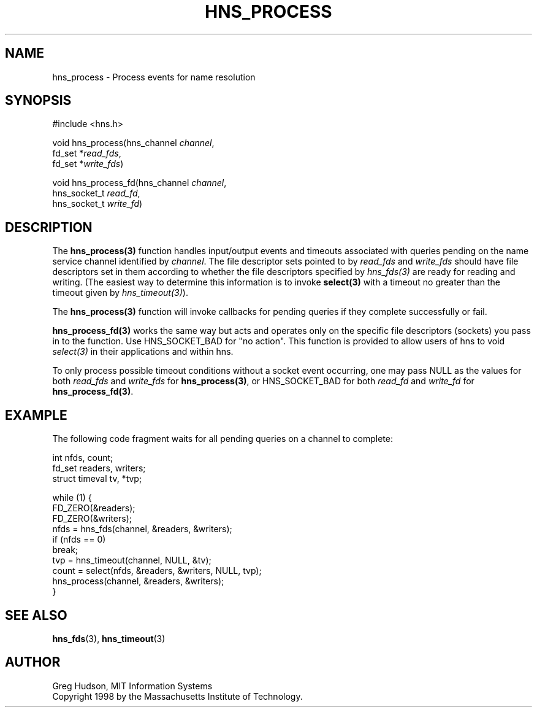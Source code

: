 .\"
.\" Copyright 1998 by the Massachusetts Institute of Technology.
.\"
.\" Permission to use, copy, modify, and distribute this
.\" software and its documentation for any purpose and without
.\" fee is hereby granted, provided that the above copyright
.\" notice appear in all copies and that both that copyright
.\" notice and this permission notice appear in supporting
.\" documentation, and that the name of M.I.T. not be used in
.\" advertising or publicity pertaining to distribution of the
.\" software without specific, written prior permission.
.\" M.I.T. makes no representations about the suitability of
.\" this software for any purpose.  It is provided "as is"
.\" without express or implied warranty.
.\"
.TH HNS_PROCESS 3 "25 July 1998"
.SH NAME
hns_process \- Process events for name resolution
.SH SYNOPSIS
.nf
#include <hns.h>

void hns_process(hns_channel \fIchannel\fP,
                  fd_set *\fIread_fds\fP,
                  fd_set *\fIwrite_fds\fP)

void hns_process_fd(hns_channel \fIchannel\fP,
                     hns_socket_t \fIread_fd\fP,
                     hns_socket_t \fIwrite_fd\fP)
.fi
.SH DESCRIPTION
The \fBhns_process(3)\fP function handles input/output events and timeouts
associated with queries pending on the name service channel identified by
.IR channel .
The file descriptor sets pointed to by \fIread_fds\fP and \fIwrite_fds\fP
should have file descriptors set in them according to whether the file
descriptors specified by \fIhns_fds(3)\fP are ready for reading and writing.
(The easiest way to determine this information is to invoke \fBselect(3)\fP
with a timeout no greater than the timeout given by \fIhns_timeout(3)\fP).

The \fBhns_process(3)\fP function will invoke callbacks for pending queries
if they complete successfully or fail.

\fBhns_process_fd(3)\fP works the same way but acts and operates only on the
specific file descriptors (sockets) you pass in to the function. Use
HNS_SOCKET_BAD for "no action". This function is provided to allow users of
hns to void \fIselect(3)\fP in their applications and within hns.

To only process possible timeout conditions without a socket event occurring,
one may pass NULL as the values for both \fIread_fds\fP and \fIwrite_fds\fP for
\fBhns_process(3)\fP, or HNS_SOCKET_BAD for both \fIread_fd\fP and
\fIwrite_fd\fP for \fBhns_process_fd(3)\fP.
.SH EXAMPLE
The following code fragment waits for all pending queries on a channel
to complete:

.nf
int nfds, count;
fd_set readers, writers;
struct timeval tv, *tvp;

while (1) {
  FD_ZERO(&readers);
  FD_ZERO(&writers);
  nfds = hns_fds(channel, &readers, &writers);
  if (nfds == 0)
    break;
  tvp = hns_timeout(channel, NULL, &tv);
  count = select(nfds, &readers, &writers, NULL, tvp);
  hns_process(channel, &readers, &writers);
}
.fi
.SH SEE ALSO
.BR hns_fds (3),
.BR hns_timeout (3)
.SH AUTHOR
Greg Hudson, MIT Information Systems
.br
Copyright 1998 by the Massachusetts Institute of Technology.
